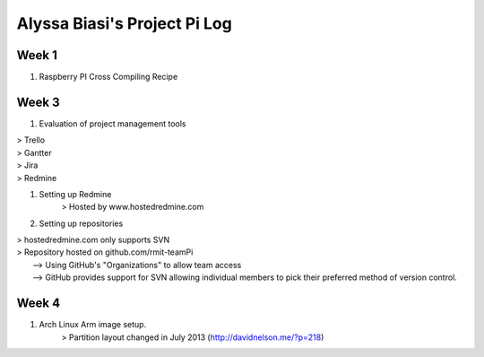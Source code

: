 -----------------------------
Alyssa Biasi's Project Pi Log
-----------------------------

Week 1
------
1. Raspberry PI Cross Compiling Recipe

Week 3
------
1. Evaluation of project management tools

|    > Trello
|    > Gantter
|    > Jira
|    > Redmine

#. Setting up Redmine
    > Hosted by www.hostedredmine.com

#. Setting up repositories

|    > hostedredmine.com only supports SVN
|    > Repository hosted on github.com/rmit-teamPi
|        --> Using GitHub's "Organizations" to allow team access
|        --> GitHub provides support for SVN allowing individual members to pick
            their preferred method of version control.

Week 4
------
1. Arch Linux Arm image setup.
    > Partition layout changed in July 2013 (http://davidnelson.me/?p=218)